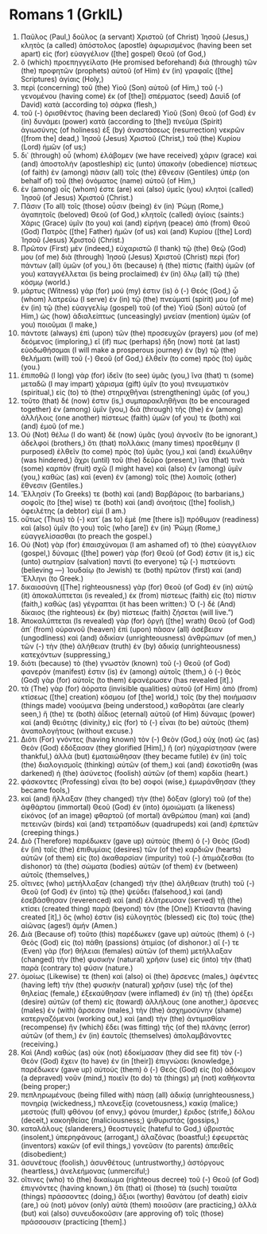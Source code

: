 * Romans 1 (GrkIL)
:PROPERTIES:
:ID: GrkIL/45-ROM01
:END:

1. Παῦλος (Paul,) δοῦλος (a servant) Χριστοῦ (of Christ) Ἰησοῦ (Jesus,) κλητὸς (a called) ἀπόστολος (apostle) ἀφωρισμένος (having been set apart) εἰς (for) εὐαγγέλιον ([the] gospel) Θεοῦ (of God,)
2. ὃ (which) προεπηγγείλατο (He promised beforehand) διὰ (through) τῶν (the) προφητῶν (prophets) αὐτοῦ (of Him) ἐν (in) γραφαῖς ([the] Scriptures) ἁγίαις (Holy,)
3. περὶ (concerning) τοῦ (the) Υἱοῦ (Son) αὐτοῦ (of Him,) τοῦ (-) γενομένου (having come) ἐκ (of [the]) σπέρματος (seed) Δαυὶδ (of David) κατὰ (according to) σάρκα (flesh,)
4. τοῦ (-) ὁρισθέντος (having been declared) Υἱοῦ (Son) Θεοῦ (of God) ἐν (in) δυνάμει (power) κατὰ (according to [the]) πνεῦμα (Spirit) ἁγιωσύνης (of holiness) ἐξ (by) ἀναστάσεως (resurrection) νεκρῶν ([from the] dead,) Ἰησοῦ (Jesus) Χριστοῦ (Christ,) τοῦ (the) Κυρίου (Lord) ἡμῶν (of us;)
5. δι᾽ (through) οὗ (whom) ἐλάβομεν (we have received) χάριν (grace) καὶ (and) ἀποστολὴν (apostleship) εἰς (unto) ὑπακοὴν (obedience) πίστεως (of faith) ἐν (among) πᾶσιν (all) τοῖς (the) ἔθνεσιν (Gentiles) ὑπὲρ (on behalf of) τοῦ (the) ὀνόματος (name) αὐτοῦ (of Him,)
6. ἐν (among) οἷς (whom) ἐστε (are) καὶ (also) ὑμεῖς (you) κλητοὶ (called) Ἰησοῦ (of Jesus) Χριστοῦ (Christ.)
7. Πᾶσιν (To all) τοῖς (those) οὖσιν (being) ἐν (in) Ῥώμῃ (Rome,) ἀγαπητοῖς (beloved) Θεοῦ (of God,) κλητοῖς (called) ἁγίοις (saints:) Χάρις (Grace) ὑμῖν (to you) καὶ (and) εἰρήνη (peace) ἀπὸ (from) Θεοῦ (God) Πατρὸς ([the] Father) ἡμῶν (of us) καὶ (and) Κυρίου ([the] Lord) Ἰησοῦ (Jesus) Χριστοῦ (Christ.)
8. Πρῶτον (First) μὲν (indeed,) εὐχαριστῶ (I thank) τῷ (the) Θεῷ (God) μου (of me) διὰ (through) Ἰησοῦ (Jesus) Χριστοῦ (Christ) περὶ (for) πάντων (all) ὑμῶν (of you,) ὅτι (because) ἡ (the) πίστις (faith) ὑμῶν (of you) καταγγέλλεται (is being proclaimed) ἐν (in) ὅλῳ (all) τῷ (the) κόσμῳ (world.)
9. μάρτυς (Witness) γάρ (for) μού (my) ἐστιν (is) ὁ (-) Θεός (God,) ᾧ (whom) λατρεύω (I serve) ἐν (in) τῷ (the) πνεύματί (spirit) μου (of me) ἐν (in) τῷ (the) εὐαγγελίῳ (gospel) τοῦ (of the) Υἱοῦ (Son) αὐτοῦ (of Him,) ὡς (how) ἀδιαλείπτως (unceasingly) μνείαν (mention) ὑμῶν (of you) ποιοῦμαι (I make,)
10. πάντοτε (always) ἐπὶ (upon) τῶν (the) προσευχῶν (prayers) μου (of me) δεόμενος (imploring,) εἴ (if) πως (perhaps) ἤδη (now) ποτὲ (at last) εὐοδωθήσομαι (I will make a prosperous journey) ἐν (by) τῷ (the) θελήματι (will) τοῦ (-) Θεοῦ (of God,) ἐλθεῖν (to come) πρὸς (to) ὑμᾶς (you.)
11. ἐπιποθῶ (I long) γὰρ (for) ἰδεῖν (to see) ὑμᾶς (you,) ἵνα (that) τι (some) μεταδῶ (I may impart) χάρισμα (gift) ὑμῖν (to you) πνευματικὸν (spiritual,) εἰς (to) τὸ (the) στηριχθῆναι (strengthening) ὑμᾶς (of you,)
12. τοῦτο (that) δέ (now) ἐστιν (is,) συμπαρακληθῆναι (to be encouraged together) ἐν (among) ὑμῖν (you,) διὰ (through) τῆς (the) ἐν (among) ἀλλήλοις (one another) πίστεως (faith) ὑμῶν (of you) τε (both) καὶ (and) ἐμοῦ (of me.)
13. Οὐ (Not) θέλω (I do want) δὲ (now) ὑμᾶς (you) ἀγνοεῖν (to be ignorant,) ἀδελφοί (brothers,) ὅτι (that) πολλάκις (many times) προεθέμην (I purposed) ἐλθεῖν (to come) πρὸς (to) ὑμᾶς (you,) καὶ (and) ἐκωλύθην (was hindered,) ἄχρι (until) τοῦ (the) δεῦρο (present,) ἵνα (that) τινὰ (some) καρπὸν (fruit) σχῶ (I might have) καὶ (also) ἐν (among) ὑμῖν (you,) καθὼς (as) καὶ (even) ἐν (among) τοῖς (the) λοιποῖς (other) ἔθνεσιν (Gentiles.)
14. Ἕλλησίν (To Greeks) τε (both) καὶ (and) Βαρβάροις (to barbarians,) σοφοῖς (to [the] wise) τε (both) καὶ (and) ἀνοήτοις ([the] foolish,) ὀφειλέτης (a debtor) εἰμί (I am.)
15. οὕτως (Thus) τὸ (-) κατ᾽ (as to) ἐμὲ (me [there is]) πρόθυμον (readiness) καὶ (also) ὑμῖν (to you) τοῖς (who [are]) ἐν (in) Ῥώμῃ (Rome,) εὐαγγελίσασθαι (to preach the gospel.)
16. Οὐ (Not) γὰρ (for) ἐπαισχύνομαι (I am ashamed of) τὸ (the) εὐαγγέλιον (gospel,) δύναμις ([the] power) γὰρ (for) Θεοῦ (of God) ἐστιν (it is,) εἰς (unto) σωτηρίαν (salvation) παντὶ (to everyone) τῷ (-) πιστεύοντι (believing —) Ἰουδαίῳ (to Jewish) τε (both) πρῶτον (first) καὶ (and) Ἕλληνι (to Greek.)
17. δικαιοσύνη ([The] righteousness) γὰρ (for) Θεοῦ (of God) ἐν (in) αὐτῷ (it) ἀποκαλύπτεται (is revealed,) ἐκ (from) πίστεως (faith) εἰς (to) πίστιν (faith,) καθὼς (as) γέγραπται (it has been written:) Ὁ (-) δὲ (And) δίκαιος (the righteous) ἐκ (by) πίστεως (faith) ζήσεται (will live.”)
18. Ἀποκαλύπτεται (Is revealed) γὰρ (for) ὀργὴ ([the] wrath) Θεοῦ (of God) ἀπ᾽ (from) οὐρανοῦ (heaven) ἐπὶ (upon) πᾶσαν (all) ἀσέβειαν (ungodliness) καὶ (and) ἀδικίαν (unrighteousness) ἀνθρώπων (of men,) τῶν (-) τὴν (the) ἀλήθειαν (truth) ἐν (by) ἀδικίᾳ (unrighteousness) κατεχόντων (suppressing,)
19. διότι (because) τὸ (the) γνωστὸν (known) τοῦ (-) Θεοῦ (of God) φανερόν (manifest) ἐστιν (is) ἐν (among) αὐτοῖς (them,) ὁ (-) θεὸς (God) γὰρ (for) αὐτοῖς (to them) ἐφανέρωσεν (has revealed [it].)
20. τὰ (The) γὰρ (for) ἀόρατα (invisible qualities) αὐτοῦ (of Him) ἀπὸ (from) κτίσεως ([the] creation) κόσμου (of [the] world,) τοῖς (by the) ποιήμασιν (things made) νοούμενα (being understood,) καθορᾶται (are clearly seen,) ἥ (the) τε (both) ἀΐδιος (eternal) αὐτοῦ (of Him) δύναμις (power) καὶ (and) θειότης (divinity,) εἰς (for) τὸ (-) εἶναι (to be) αὐτοὺς (them) ἀναπολογήτους (without excuse.)
21. Διότι (For) γνόντες (having known) τὸν (-) Θεὸν (God,) οὐχ (not) ὡς (as) Θεὸν (God) ἐδόξασαν (they glorified [Him],) ἢ (or) ηὐχαρίστησαν (were thankful,) ἀλλὰ (but) ἐματαιώθησαν (they became futile) ἐν (in) τοῖς (the) διαλογισμοῖς (thinking) αὐτῶν (of them,) καὶ (and) ἐσκοτίσθη (was darkened) ἡ (the) ἀσύνετος (foolish) αὐτῶν (of them) καρδία (heart.)
22. φάσκοντες (Professing) εἶναι (to be) σοφοὶ (wise,) ἐμωράνθησαν (they became fools,)
23. καὶ (and) ἤλλαξαν (they changed) τὴν (the) δόξαν (glory) τοῦ (of the) ἀφθάρτου (immortal) Θεοῦ (God) ἐν (into) ὁμοιώματι (a likeness) εἰκόνος (of an image) φθαρτοῦ (of mortal) ἀνθρώπου (man) καὶ (and) πετεινῶν (birds) καὶ (and) τετραπόδων (quadrupeds) καὶ (and) ἑρπετῶν (creeping things.)
24. Διὸ (Therefore) παρέδωκεν (gave up) αὐτοὺς (them) ὁ (-) Θεὸς (God) ἐν (in) ταῖς (the) ἐπιθυμίαις (desires) τῶν (of the) καρδιῶν (hearts) αὐτῶν (of them) εἰς (to) ἀκαθαρσίαν (impurity) τοῦ (-) ἀτιμάζεσθαι (to dishonor) τὰ (the) σώματα (bodies) αὐτῶν (of them) ἐν (between) αὐτοῖς (themselves,)
25. οἵτινες (who) μετήλλαξαν (changed) τὴν (the) ἀλήθειαν (truth) τοῦ (-) Θεοῦ (of God) ἐν (into) τῷ (the) ψεύδει (falsehood,) καὶ (and) ἐσεβάσθησαν (reverenced) καὶ (and) ἐλάτρευσαν (served) τῇ (the) κτίσει (created thing) παρὰ (beyond) τὸν (the [One]) Κτίσαντα (having created [it],) ὅς (who) ἐστιν (is) εὐλογητὸς (blessed) εἰς (to) τοὺς (the) αἰῶνας (ages!) ἀμήν (Amen.)
26. Διὰ (Because of) τοῦτο (this) παρέδωκεν (gave up) αὐτοὺς (them) ὁ (-) Θεὸς (God) εἰς (to) πάθη (passions) ἀτιμίας (of dishonor.) αἵ (-) τε (Even) γὰρ (for) θήλειαι (females) αὐτῶν (of them) μετήλλαξαν (changed) τὴν (the) φυσικὴν (natural) χρῆσιν (use) εἰς (into) τὴν (that) παρὰ (contrary to) φύσιν (nature.)
27. ὁμοίως (Likewise) τε (then) καὶ (also) οἱ (the) ἄρσενες (males,) ἀφέντες (having left) τὴν (the) φυσικὴν (natural) χρῆσιν (use) τῆς (of the) θηλείας (female,) ἐξεκαύθησαν (were inflamed) ἐν (in) τῇ (the) ὀρέξει (desire) αὐτῶν (of them) εἰς (toward) ἀλλήλους (one another,) ἄρσενες (males) ἐν (with) ἄρσεσιν (males,) τὴν (the) ἀσχημοσύνην (shame) κατεργαζόμενοι (working out,) καὶ (and) τὴν (the) ἀντιμισθίαν (recompense) ἣν (which) ἔδει (was fitting) τῆς (of the) πλάνης (error) αὐτῶν (of them,) ἐν (in) ἑαυτοῖς (themselves) ἀπολαμβάνοντες (receiving.)
28. Καὶ (And) καθὼς (as) οὐκ (not) ἐδοκίμασαν (they did see fit) τὸν (-) Θεὸν (God) ἔχειν (to have) ἐν (in [their]) ἐπιγνώσει (knowledge,) παρέδωκεν (gave up) αὐτοὺς (them) ὁ (-) Θεὸς (God) εἰς (to) ἀδόκιμον (a depraved) νοῦν (mind,) ποιεῖν (to do) τὰ (things) μὴ (not) καθήκοντα (being proper;)
29. πεπληρωμένους (being filled with) πάσῃ (all) ἀδικίᾳ (unrighteousness,) πονηρίᾳ (wickedness,) πλεονεξίᾳ (covetousness,) κακίᾳ (malice;) μεστοὺς (full) φθόνου (of envy,) φόνου (murder,) ἔριδος (strife,) δόλου (deceit,) κακοηθείας (maliciousness;) ψιθυριστάς (gossips,)
30. καταλάλους (slanderers,) θεοστυγεῖς (hateful to God,) ὑβριστάς (insolent,) ὑπερηφάνους (arrogant,) ἀλαζόνας (boastful;) ἐφευρετὰς (inventors) κακῶν (of evil things,) γονεῦσιν (to parents) ἀπειθεῖς (disobedient;)
31. ἀσυνέτους (foolish,) ἀσυνθέτους (untrustworthy,) ἀστόργους (heartless,) ἀνελεήμονας (unmerciful;)
32. οἵτινες (who) τὸ (the) δικαίωμα (righteous decree) τοῦ (-) Θεοῦ (of God) ἐπιγνόντες (having known,) ὅτι (that) οἱ (those) τὰ (such) τοιαῦτα (things) πράσσοντες (doing,) ἄξιοι (worthy) θανάτου (of death) εἰσίν (are,) οὐ (not) μόνον (only) αὐτὰ (them) ποιοῦσιν (are practicing,) ἀλλὰ (but) καὶ (also) συνευδοκοῦσιν (are approving of) τοῖς (those) πράσσουσιν (practicing [them].)
